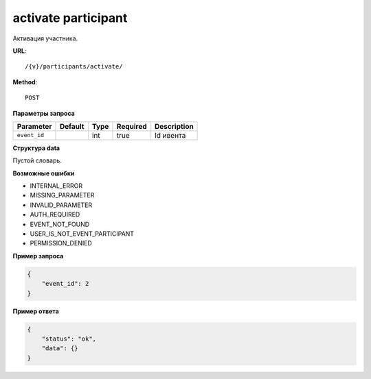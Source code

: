 activate participant
====================

Активация участника.

**URL**::

    /{v}/participants/activate/

**Method**::

    POST

**Параметры запроса**

============  =======  ====  ========  ===========
Parameter     Default  Type  Required  Description
============  =======  ====  ========  ===========
``event_id``           int   true      Id ивента
============  =======  ====  ========  ===========

**Структура data**

Пустой словарь.

**Возможные ошибки**

* INTERNAL_ERROR
* MISSING_PARAMETER
* INVALID_PARAMETER
* AUTH_REQUIRED
* EVENT_NOT_FOUND
* USER_IS_NOT_EVENT_PARTICIPANT
* PERMISSION_DENIED

**Пример запроса**

.. code-block:: javascript

    {
        "event_id": 2
    }

**Пример ответа**

.. code-block:: javascript

    {
        "status": "ok",
        "data": {}
    }
